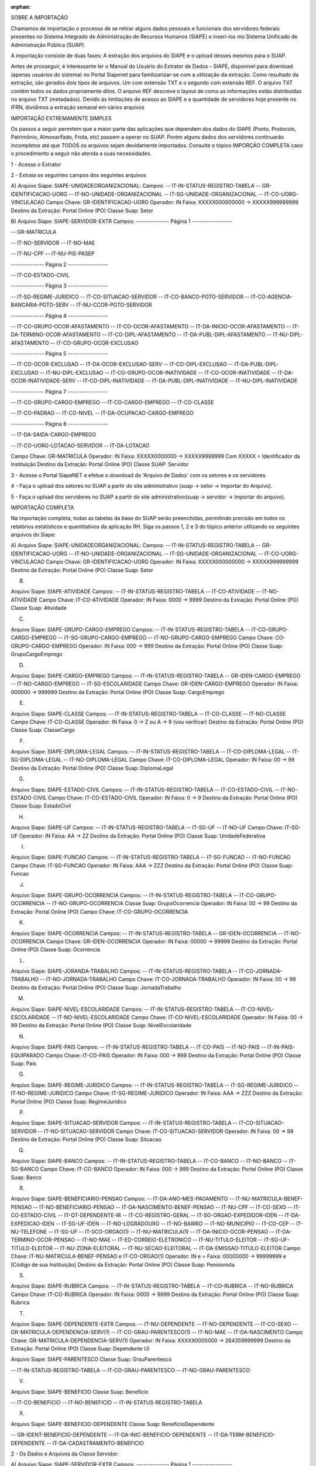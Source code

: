 :orphan:

SOBRE A IMPORTAÇÃO

Chamamos de importação o processo de se retirar alguns dados pessoais e funcionais dos servidores federais presentes no Sistema Integrado de Administração de Recursos Humanos (SIAPE) e inseri-los mo Sistema Unificado de Administração Pública (SUAP).

A importação consiste de duas fases: A extração dos arquivos do SIAPE e o upload desses mesmos para o SUAP.

Antes de prosseguir, é interessante ler o Manual do Usuário do Extrator de Dados – SIAPE, disponível para download (apenas usuários do sistema) no Portal Siapenet para familizarizar-se com a utilização da extração. Como resultado da extração, são gerados dois tipos de arquivos. Um com extensão TXT e o segundo com extensão REF. O arquivo TXT contém todos os dados propriamente ditos. O arquivo REF descreve o layout de como as informações estão distribuídas no arquivo TXT (metadados). Devido às limitações de acesso ao SIAPE e a quantidade de servidores hoje presente no IFRN, dividimos a extração semanal em vários arquivos

IMPORTAÇÃO EXTREMAMENTE SIMPLES

Os passos a seguir permitem que a maior parte das aplicações que dependem dos dados do SIAPE (Ponto, Protocolo, Patrimônio, Almoxarifado, Frota, etc) passem a operar no SUAP. Porém alguns dados dos servidores continuarão incompletos até que TODOS os arquivos sejam devidamente importados. Consulte o tópico IMPORÇÃO COMPLETA caso o procedimento a seguir não atenda a suas necessidades.

1 - Acesse o Extrator

2 - Extraia os seguintes campos dos seguintes arquivos 

A)
Arquivo Siape: SIAPE-UNIDADEORGANIZACIONAL:
Campos:
-- IT-IN-STATUS-REGISTRO-TABELA
-- GR-IDENTIFICACAO-UORG
-- IT-NO-UNIDADE-ORGANIZACIONAL
-- IT-SG-UNIDADE-ORGANIZACIONAL
-- IT-CO-UORG-VINCULACAO
Campo Chave: GR-IDENTIFICACAO-UORG
Operador: IN
Faixa: XXXXX000000000 -> XXXXX999999999
Destino da Extração: Portal Online (PO)
Classe Suap: Setor

B)
Arquivo Siape: SIAPE-SERVIDOR-EXTR
Campos:
-------------- Página 1 -----------------

-- GR-MATRICULA

-- IT-NO-SERVIDOR
-- IT-NO-MAE

-- IT-NU-CPF
-- IT-NU-PIS-PASEP

-------------- Página 2 -----------------

-- IT-CO-ESTADO-CIVIL

-------------- Página 3 -----------------

-- IT-SG-REGIME-JURIDICO
-- IT-CO-SITUACAO-SERVIDOR
-- IT-CO-BANCO-PGTO-SERVIDOR
-- IT-CO-AGENCIA-BANCARIA-PGTO-SERV
-- IT-NU-CCOR-PGTO-SERVIDOR

-------------- Página 4 -----------------

-- IT-CO-GRUPO-OCOR-AFASTAMENTO
-- IT-CO-OCOR-AFASTAMENTO
-- IT-DA-INICIO-OCOR-AFASTAMENTO
-- IT-DA-TERMINO-OCOR-AFASTAMENTO
-- IT-CO-DIPL-AFASTAMENTO
-- IT-DA-PUBL-DIPL-AFASTAMENTO
-- IT-NU-DIPL-AFASTAMENTO
-- IT-CO-GRUPO-OCOR-EXCLUSAO

-------------- Página 5 -----------------

-- IT-CO-OCOR-EXCLUSAO
-- IT-DA-OCOR-EXCLUSAO-SERV
-- IT-CO-DIPL-EXCLUSAO
-- IT-DA-PUBL-DIPL-EXCLUSAO
-- IT-NU-DIPL-EXCLUSAO
-- IT-CO-GRUPO-OCOR-INATIVIDADE
-- IT-CO-OCOR-INATIVIDADE
-- IT-DA-OCOR-INATIVIDADE-SERV
-- IT-CO-DIPL-INATIVIDADE
-- IT-DA-PUBL-DIPL-INATIVIDADE
-- IT-NU-DIPL-INATIVIDADE

-------------- Página 7 -----------------

-- IT-CO-GRUPO-CARGO-EMPREGO
-- IT-CO-CARGO-EMPREGO
-- IT-CO-CLASSE

-- IT-CO-PADRAO
-- IT-CO-NIVEL
-- IT-DA-OCUPACAO-CARGO-EMPREGO

-------------- Página 8 -----------------

-- IT-DA-SAIDA-CARGO-EMPREGO

-- IT-CO-UORG-LOTACAO-SERVIDOR
-- IT-DA-LOTACAO

Campo Chave: GR-MATRICULA
Operador: IN
Faixa: XXXXX0000000 -> XXXXX9999999
Com XXXXX = Identificador da Instituição
Destino da Extração: Portal Online (PO)
Classe SUAP: Servidor

3 - Acesse o Portal SiapeNET e efetue o download do 'Arquivo de Dados' com os setores e os servidores

4 - Faça o upload dos setores no SUAP a partir do site administrativo (suap -> setor -> Importar do Arquivo).

5 - Faça o upload dos servidores no SUAP a partir do site administrativo(suap -> servidor -> Importar do arquivo).

IMPORTAÇÂO COMPLETA

Na importação completa, todas as tabelas da base do SUAP serão preenchidas, permitindo precisão em todos os relatórios estatísticos e quantitativos da aplicação RH. Siga os passos 1, 2 e 3 do tópico anterior utilizando os seguintes arquivos do Siape:

A)
Arquivo Siape: SIAPE-UNIDADEORGANIZACIONAL:
Campos:
-- IT-IN-STATUS-REGISTRO-TABELA
-- GR-IDENTIFICACAO-UORG
-- IT-NO-UNIDADE-ORGANIZACIONAL
-- IT-SG-UNIDADE-ORGANIZACIONAL
-- IT-CO-UORG-VINCULACAO
Campo Chave: GR-IDENTIFICACAO-UORG
Operador: IN
Faixa: XXXXX000000000 -> XXXXX999999999
Destino da Extração: Portal Online (PO)
Classe Suap: Setor

B)

Arquivo Siape: SIAPE-ATIVIDADE
Campos:
-- IT-IN-STATUS-REGISTRO-TABELA
-- IT-CO-ATIVIDADE
-- IT-NO-ATIVIDADE
Campo Chave: IT-CO-ATIVIDADE
Operador: IN
Faixa: 0000 -> 9999
Destino da Extração: Portal Online (PO)
Classe Suap: Atividade

C)

Arquivo Siape: SIAPE-GRUPO-CARGO-EMPREGO
Campos:
-- IT-IN-STATUS-REGISTRO-TABELA
-- IT-CO-GRUPO-CARGO-EMPREGO
-- IT-SG-GRUPO-CARGO-EMPREGO
-- IT-NO-GRUPO-CARGO-EMPREGO
Campo Chave: CO-GRUPO-CARGO-EMPREGO
Operador: IN
Faixa: 000 -> 999
Destino da Extração: Portal Online (PO)
Classe Suap: GrupoCargoEmprego

D)

Arquivo Siape: SIAPE-CARGO-EMPREGO
Campos:
-- IT-IN-STATUS-REGISTRO-TABELA
-- GR-IDEN-CARGO-EMPREGO
-- IT-NO-CARGO-EMPREGO
-- IT-SG-ESCOLARIDADE
Campo Chave: GR-IDEN-CARGO-EMPREGO
Operador: IN
Faixa: 000000 -> 999999
Destino da Extração: Portal Online (PO)
Classe Suap: CargoEmprego

E)

Arquivo Siape: SIAPE-CLASSE
Campos:
-- IT-IN-STATUS-REGISTRO-TABELA
-- IT-CO-CLASSE
-- IT-NO-CLASSE
Campo Chave: IT-CO-CLASSE
Operador: IN
Faixa: 0 -> Z ou A -> 9 (vou verificar)
Destino da Extração: Portal Online (PO)
Classe Suap: ClasseCargo

F)

Arquivo Siape: SIAPE-DIPLOMA-LEGAL
Campos:
-- IT-IN-STATUS-REGISTRO-TABELA
-- IT-CO-DIPLOMA-LEGAL
-- IT-SG-DIPLOMA-LEGAL
-- IT-NO-DIPLOMA-LEGAL
Campo Chave: IT-CO-DIPLOMA-LEGAL
Operador: IN
Faixa: 00 -> 99
Destino da Extração: Portal Online (PO)
Classe Suap: DiplomaLegal

G)

Arquivo Siape: SIAPE-ESTADO-CIVIL
Campos:
-- IT-IN-STATUS-REGISTRO-TABELA
-- IT-CO-ESTADO-CIVIL
-- IT-NO-ESTADO-CIVIL
Campo Chave: IT-CO-ESTADO-CIVIL
Operador: IN
Faixa: 0 -> 9
Destino da Extração: Portal Online (PO)
Classe Suap: EstadoCivil

H)

Arquivo Siape: SIAPE-UF
Campos:
-- IT-IN-STATUS-REGISTRO-TABELA
-- IT-SG-UF
-- IT-NO-UF
Campo Chave: IT-SG-UF
Operador: IN
Faixa: AA -> ZZ
Destino da Extração: Portal Online (PO)
Classe Suap: UnidadeFederativa

I)

Arquivo Siape: SIAPE-FUNCAO
Campos:
-- IT-IN-STATUS-REGISTRO-TABELA
-- IT-SG-FUNCAO
-- IT-NO-FUNCAO
Campo Chave: IT-SG-FUNCAO
Operador: IN
Faixa: AAA -> ZZZ
Destino da Extração: Portal Online (PO)
Classe Suap: Funcao

J)

Arquivo Siape: SIAPE-GRUPO-OCORRENCIA
Campos:
-- IT-IN-STATUS-REGISTRO-TABELA
-- IT-CO-GRUPO-OCORRENCIA
-- IT-NO-GRUPO-OCORRENCIA
Classe Suap: GrupoOcorrencia
Operador: IN
Faixa: 00 -> 99
Destino da Extração: Portal Online (PO)
Campo Chave: IT-CO-GRUPO-OCORRENCIA

K)

Arquivo Siape: SIAPE-OCORRENCIA
Campos:
-- IT-IN-STATUS-REGISTRO-TABELA
-- GR-IDEN-OCORRENCIA
-- IT-NO-OCORRENCIA
Campo Chave: GR-IDEN-OCORRENCIA
Operador: IN
Faixa: 00000 -> 99999
Destino da Extração: Portal Online (PO)
Classe Suap: Ocorrencia

L)

Arquivo Siape: SIAPE-JORANDA-TRABALHO
Campos:
-- IT-IN-STATUS-REGISTRO-TABELA
-- IT-CO-JORNADA-TRABALHO
-- IT-NO-JORNADA-TRABALHO
Campo Chave: IT-CO-JORNADA-TRABALHO
Operador: IN
Faixa: 00 -> 99
Destino da Extração: Portal Online (PO)
Classe Suap: JornadaTrabalho

M)

Arquivo Siape: SIAPE-NIVEL-ESCOLARIDADE
Campos:
-- IT-IN-STATUS-REGISTRO-TABELA
-- IT-CO-NIVEL-ESCOLARIDADE
-- IT-NO-NIVEL-ESCOLARIDADE
Campo Chave: IT-CO-NIVEL-ESCOLARIDADE
Operador: IN
Faixa: 00 -> 99
Destino da Extração: Portal Online (PO)
Classe Suap: NivelEscolaridade

N)

Arquivo Siape: SIAPE-PAIS
Campos:
-- IT-IN-STATUS-REGISTRO-TABELA
-- IT-CO-PAIS
-- IT-NO-PAIS
-- IT-IN-PAIS-EQUIPARADO
Campo Chave: IT-CO-PAIS
Operador: IN
Faixa: 000 -> 999
Destino da Extração: Portal Online (PO)
Classe Suap: Pais

O)

Arquivo Siape: SIAPE-REGIME-JURIDICO
Campos:
-- IT-IN-STATUS-REGISTRO-TABELA
-- IT-SG-REGIME-JURIDICO
-- IT-NO-REGIME-JURIDICO
Campo Chave: IT-SG-REGIME-JURIDICO
Operador: IN
Faixa: AAA -> ZZZ
Destino da Extração: Portal Online (PO)
Classe Suap: RegimeJuridico

P)

Arquivo Siape: SIAPE-SITUACAO-SERVIDOR
Campos:
-- IT-IN-STATUS-REGISTRO-TABELA
-- IT-CO-SITUACAO-SERVIDOR
-- IT-NO-SITUACAO-SERVIDOR
Campo Chave: IT-CO-SITUACAO-SERVIDOR
Operador: IN
Faixa: 00 -> 99
Destino da Extração: Portal Online (PO)
Classe Suap: Situacao

Q)

Arquivo Siape: SIAPE-BANCO
Campos:
-- IT-IN-STATUS-REGISTRO-TABELA
-- IT-CO-BANCO
-- IT-NO-BANCO
-- IT-SG-BANCO
Campo Chave: IT-CO-BANCO
Operador: IN
Faixa: 000 -> 999
Destino da Extração: Portal Online (PO)
Classe Suap: Banco

R)

Arquivo Siape: SIAPE-BENEFICIARIO-PENSAO
Campos:
-- IT-DA-ANO-MES-PAGAMENTO
-- IT-NU-MATRICULA-BENEF-PENSAO
-- IT-NO-BENEFICIARIO-PENSAO
-- IT-DA-NASCIMENTO-BENEF-PENSAO
-- IT-NU-CPF
-- IT-CO-SEXO
-- IT-CO-ESTADO-CIVIL
-- IT-QT-DEPENDENTE-IR
-- IT-CO-REGISTRO-GERAL
-- IT-SG-ORGAO-EXPEDIDOR-IDEN
-- IT-DA-EXPEDICAO-IDEN
-- IT-SG-UF-IDEN
-- IT-NO-LOGRADOURO
-- IT-NO-BAIRRO
-- IT-NO-MUNICIPIO
-- IT-CO-CEP
-- IT-NU-TELEFONE
-- IT-SG-UF
-- IT-0CO-ORGAO(1)
-- IT-NU-MATRICULA(1)
-- IT-DA-INICIO-OCOR-PENSAO
-- IT-DA-TERMINO-OCOR-PENSAO
-- IT-NO-MAE
-- IT-ED-CORREIO-ELETRONICO
-- IT-NU-TITULO-ELEITOR
-- IT-SG-UF-TITULO-ELEITOR
-- IT-NU-ZONA-ELEITORAL
-- IT-NU-SECAO-ELEITORAL
-- IT-DA-EMISSAO-TITULO-ELEITOR
Campo Chave: IT-NU-MATRICULA-BENEF-PENSAO e IT-CO-ORGAO(1)
Operador: IN e =
Faixa: 00000000 -> 99999999 e [Código de sua Instituição]
Destino da Extração: Portal Online (PO)
Classe Suap: Pensionista

S)

Arquivo Siape: SIAPE-RUBRICA
Campos:
-- IT-IN-STATUS-REGISTRO-TABELA
-- IT-CO-RUBRICA
-- IT-NO-RUBRICA
Campo Chave: IT-CO-RUBRICA
Operador: IN
Faixa: 0000 -> 9999
Destino da Extração: Portal Online (PO)
Classe Suap: Rubrica

T)

Arquivo Siape: SIAPE-DEPENDENTE-EXTR
Campos:
-- IT-NU-DEPENDENTE
-- IT-NO-DEPENDENTE
-- IT-CO-SEXO
-- GR-MATRICULA-DEPENDENCIA-SERV(1)
-- IT-CO-GRAU-PARENTESCO(1)
-- IT-NO-MAE
-- IT-DA-NASCIMENTO
Campo Chave: GR-MATRICULA-DEPENDENCIA-SERV(1)
Operador: IN
Faixa: XXXXX0000000 -> 264359999999
Destino da Extração: Portal Online (PO)
Classe Suap: Dependente
U)

Arquivo Siape: SIAPE-PARENTESCO
Classe Suap: GrauParentesco

-- IT-IN-STATUS-REGISTRO-TABELA
-- IT-CO-GRAU-PARENTESCO
-- IT-NO-GRAU-PARENTESCO

V)

Arquivo Siape: SIAPE-BENEFICIO
Classe Suap: Beneficio

-- IT-CO-BENEFICIO
-- IT-NO-BENEFICIO
-- IT-IN-STATUS-REGISTRO-TABELA

X)

Arquivo Siape: SIAPE-BENEFICIO-DEPENDENTE
Classe Suap: BeneficioDependente

-- GR-IDENT-BENEFICIO-DEPENDENTE
-- IT-DA-INIC-BENEFICIO-DEPENDENTE
-- IT-DA-TERM-BENEFICIO-DEPENDENTE
-- IT-DA-CADASTRAMENTO-BENEFICIO

2 - Os Dados e Arquivos da Classe Servidor:

A)
Arquivo Siape: SIAPE-SERVIDOR-EXTR
Campos:
-------------- Página 1 -----------------

-- GR-MATRICULA

-- IT-NO-SERVIDOR
-- IT-NO-MAE

-- IT-NU-CPF
-- IT-NU-PIS-PASEP

-------------- Página 2 -----------------

-- IT-CO-ESTADO-CIVIL

-------------- Página 3 -----------------

-- IT-SG-REGIME-JURIDICO
-- IT-CO-SITUACAO-SERVIDOR
-- IT-CO-BANCO-PGTO-SERVIDOR
-- IT-CO-AGENCIA-BANCARIA-PGTO-SERV
-- IT-NU-CCOR-PGTO-SERVIDOR

-------------- Página 4 -----------------

-- IT-CO-GRUPO-OCOR-AFASTAMENTO
-- IT-CO-OCOR-AFASTAMENTO
-- IT-DA-INICIO-OCOR-AFASTAMENTO
-- IT-DA-TERMINO-OCOR-AFASTAMENTO
-- IT-CO-DIPL-AFASTAMENTO
-- IT-DA-PUBL-DIPL-AFASTAMENTO
-- IT-NU-DIPL-AFASTAMENTO
-- IT-CO-GRUPO-OCOR-EXCLUSAO

-------------- Página 5 -----------------

-- IT-CO-OCOR-EXCLUSAO
-- IT-DA-OCOR-EXCLUSAO-SERV
-- IT-CO-DIPL-EXCLUSAO
-- IT-DA-PUBL-DIPL-EXCLUSAO
-- IT-NU-DIPL-EXCLUSAO
-- IT-CO-GRUPO-OCOR-INATIVIDADE
-- IT-CO-OCOR-INATIVIDADE
-- IT-DA-OCOR-INATIVIDADE-SERV
-- IT-CO-DIPL-INATIVIDADE
-- IT-DA-PUBL-DIPL-INATIVIDADE
-- IT-NU-DIPL-INATIVIDADE

-------------- Página 7 -----------------

-- IT-CO-GRUPO-CARGO-EMPREGO
-- IT-CO-CARGO-EMPREGO
-- IT-CO-CLASSE

-- IT-CO-PADRAO
-- IT-CO-NIVEL
-- IT-DA-OCUPACAO-CARGO-EMPREGO

-------------- Página 8 -----------------

-- IT-DA-SAIDA-CARGO-EMPREGO

-- IT-CO-UORG-LOTACAO-SERVIDOR
-- IT-DA-LOTACAO

Campo Chave: GR-MATRICULA
Operador: IN
Faixa: XXXXX0000000 -> XXXXX9999999
Com XXXXX = Identificador da Instituição
Destino da Extração: Portal Online (PO)
Classe SUAP: Servidor

B)
Arquivo Siape: SIAPE-SERVIDOR-EXTR
Campos:
-------------- Página 1 -----------------

GR-MATRICULA

IT-DA-NASCIMENTO

-------------- Página 2 -----------------

IT-CO-SEXO

IT-QT-DEPENDENTE-IR
IT-NU-CARTEIRA-TRABALHO
IT-NU-SERIE-CARTEIRA-TRABALHO
IT-SG-UF-CTRA-SERVIDOR
IT-DA-PRIMEIRO-EMPREGO

IT-DA-CADASTRAMENTO-SERVIDOR

IT-CO-NIVEL-ESCOLARIDADE

-------------- Página 5 -----------------

IT-NU-PROCESSO-APOSENTADORIA
IT-CO-GRUPO-OCOR-INGR-ORGAO

-------------- Página 6 -----------------

IT-CO-OCOR-INGR-ORGAO
IT-DA-OCOR-INGR-ORGAO-SERV
IT-CO-DIPL-INGR-ORGAO
IT-DA-PUBL-DIPL-INGR-ORGAO
IT-NU-DIPL-INGR-ORGAO
IT-CO-GRUPO-OCOR-INGR-SPUB
IT-CO-OCOR-INGR-SPUB
IT-DA-OCOR-INGR-SPUB-SERV
IT-CO-DIPL-INGR-SPUB
IT-DA-PUBL-DIPL-INGR-SPUB
IT-NU-DIPL-INGR-SPUB

-------------- Página 8 -----------------

IT-SG-FUNCAO
IT-CO-NIVEL-FUNCAO
IT-SG-ESCOLARIDADE-FUNCAO
IT-IN-OPCAO-FUNCAO
IT-DA-INGRESSO-FUNCAO
IT-DA-SAIDA-FUNCAO
IT-CO-UORG-FUNCAO
IT-CO-ATIVIDADE-FUNCAO

-------------- Página 9 -----------------

IT-SG-NOVA-FUNCAO
IT-CO-NIVEL-NOVA-FUNCAO
IT-SG-ESCOLARIDADE-NOVA-FUNCAO
IT-IN-OPCAO-NOVA-FUNCAO
IT-DA-INGRESSO-NOVA-FUNCAO
IT-DA-SAIDA-NOVA-FUNCAO
IT-CO-UORG-NOVA-FUNCAO
IT-CO-ATIVIDADE-NOVA-FUNCAO

IT-CO-JORNADA-TRABALHO

-------------- Página 10 ----------------

IT-NU-NUMERADOR-PROP
IT-NU-DENOMINADOR-PROP

Campo Chave: GR-MATRICULA
Operador: IN
Faixa: XXXXX0000000 -> XXXXX9999999
Com XXXXX = Identificador da Instituição
Destino da Extração: Portal Online (PO)
Classe Suap: Servidor

C)
Arquivo Siape: SIAPE-SERVIDOR-EXTR
Campos:
-------------- Página 1 -----------------

GR-MATRICULA

-------------- Página 8 -----------------

IT-CO-VAGA

-------------- Página 11 ----------------

IT-CO-REGISTRO-GERAL
IT-SG-ORGAO-EXPEDIDOR-IDEN
IT-DA-EXPEDICAO-IDEN
IT-SG-UF-IDEN

-------------- Página 12 ----------------

IT-DA-OBITO

-------------- Página 13 ----------------

IT-NU-TITULO-ELEITOR
IT-IN-OPERADOR-RAIOX

IT-CO-GRUPO-OCOR-INGR-SPUB-POSSE
IT-CO-OCOR-INGR-SPUB-POSSE

-------------- Página 14 ----------------

IT-DA-OCOR-INGR-SPUB-POSSE
IT-CO-DIPL-INGR-SPUB-POSSE
IT-DA-PUBL-DIPL-INGR-SPUB-POSSE
IT-NU-DIPL-INGR-SPUB-POSSE

-------------- Página 17 ----------------

IT-NU-SEQ-FORMACAO-RH
IT-CO-TITULACAO-FORMACAO-RH

Campo Chave: GR-MATRICULA
Operador: IN
Faixa: XXXXX0000000 -> XXXXX9999999
Com XXXXX = Identificador da Instituição
Destino da Extração: Portal Online (PO)
Classe Suap: Servidor

D)
Arquivo Siape: SIAPE-SERVIDOR-DISPONIVEL
Campos:
-------------- Página 1 -----------------

GR-MATRICULA-SERV-DISPONIVEL

IT-NO-LOGRADOURO
IT-NO-BAIRRO
IT-NO-MUNICIPIO
IT-CO-CEP
IT-SG-UF-SERV-DISPONIVEL

-------------- Página 2 -----------------

IT-NU-ENDERECO
IT-NU-COMPLEMENTO-ENDERECO
IT-CO-PAIS-ENDERECO
IT-NU-DDD-TELEFONE
IT-NU-TELEFONE
IT-NU-RAMAL-TELEFONE

-------------- Página 3 -----------------

IT-ED-CORREIO-ELETRONICO

IT-SG-GRUPO-SANGUINEO
IT-SG-FATOR-RH

Campo Chave: GR-MATRICULA-SERV-DISPONIVEL
Operador: IN
Faixa: XXXXX0000000 -> XXXXX9999999
Com XXXXX = Identificador da Instituição
Destino da Extração: Portal Online (PO)
Classe Suap: Servidor

E)
Arquivo Siaper: SIPE-U-RH
Campos:
-------------- Página 1 -----------------

NU-CPF-RH

NO-MUNICIPIO-NASCIMENTO-RH

NO-PAI-RH

-------------- Página 2 -----------------

SG-UF-TITULO-ELEITOR-RH

NU-ZONA-ELEITORAL-RH
NU-SECAO-ELEITORAL-RH
DA-EMISSAO-TITULO-ELEITOR-RH

-------------- Página 3 -----------------

NU-CART-MOTORISTA-RH
NU-REGISTRO-CART-MOTORISTA-RH
IN-CATEGORIA-CART-MOTORISTA-RH
SG-UF-CART-MOTORISTA-RH

DA-EXPEDICAO-CART-MOTORISTA-RH
DA-VALIDADE-CART-MOTORISTA-RH

-------------- Página 5 -----------------

ED-FAX-RH

ED-SG-UF-MUNICIPIO-RH

-------------- Página 6 -----------------

CO-IDENT-UNICA-SIAPE-RH

Campo Chave: NU-CPF-RH
Operador: IN
Faixa: 00000000000 -> 99999999999
Campo Chave: ED-SG-UF-MUNICIPIO-RH
Operador: =
Faixa: RN
Destino da Extração: Portal Batch (PO)
Classe Suap: Servidor

F)
Arquivo Siape: SIAPE-SERVIDOR-FERIAS
Campos:
-- GR-MATR-EXERCICIO-FERIAS
-- IT-DA-INICIO-FERIAS
-- IT-QT-DIAS-FERIAS
Campo Chave: MATRICULA-EXERCICIO-FERIAS
Operador: IN
Faixa: XXXXX00000000000 -> XXXXX9999999999
Destino da Extração: Portal Online (PO)
Com XXXXX = Identificador da Instituição
Classe Suap: Servidor

G)
Arquivo Siape: SIAPE-SERVIDOR-FERIAS-HIST
Campos:
-- GR-MATR-EXERCICIO-FERIAS-HIST
-- IT-DA-INICIO-FERIAS
-- IT-QT-DIAS-FERIAS
Campo Chave: MATRICULA-EXERCICIO-FERIAS
Operador: IN
Faixa: XXXXX00000000000000000 -> XXXXX99999999999999999
Destino da Extração: Portal Online (PO)
Com XXXXX = Código da Instituição
Classe Suap: Servidor

H) A classe Contra-cheque é preenchida utilizando um arquivo chamado fita-espelho.

OBSERVAÇÕES FINAIS

Após a finalização de uma importação, um arquivo de log é gerado em suap/rh/logs. Lá pode-se encontrar dados que apontem para a possível solução de algum problema.

O terminal do extrator oferece um recurso de macros que pode eventualmente automatizar parte do processo de importação. Mas os arquivo do extrator mudam com tanta freqüência que ainda estamos estudando a vaibilidade da criação de uma macro para população inicial. Por enquanto, possuimos apenas uma para atualização semanal de servidores. Onde a macro se torna "pequena" e as importações são mais freqüentes.

Passo-a-passo de como utilizar a macro:

1 - Faça o download do arquivo 'Macro para Extracao de Servidores.mac', presente na pasta raiz do projeto SUAP.
2 - Edite-o, substituindo 'ZZZZ' pelo identificador de seu Órgão. Esse identificador pode ser decoberto consultando-se seu setor de recursos humanos ou seu temrminal de extração.
3 - Acesse https://acesso.serpro.gov.br/HOD10/jsp/logonID.jsp e log com seu usuário e senha
4 - Uma vez no terminal do extrator, acesso a opação EXTRACAO-SIAPE
5 - Navegue pelo terminal até a opção EXCOEXARQ -> CONSULTA/EXTRAI ARQUIVO
6 - Quando o cursor estiver posicionado para que seja digitado o NOME DO ARQUIVO, pressione o botão 'Reproduzir Macro' localizado na barra de botões do seu terminal de extração ou cliqeu em 'Ação -> Executar Macro' presente na barra de menu do seu terminal de extração
7 - Na janela 'Reproduzir macro' procure em 'Local da macro' por 'Macro para Extracao de Servidores.mac'. Caso não encontre, clique no botão 'Incluir' e aponte o diretório onde você salvou o arquivo no passo 1 desse procedimento. Quando encontrar a macro, clique em 'OK'
8 - Aguarde até que a Macro seja completamente executada. Você sabe que ela chegou ao fim, depois que o ícone de um relógio desaparecer da última linha do terminal de extração. O último arquivo a ser processdado demora um pouco, por isso, não estranhe a demora. Apenas aguarde o desaparecimento do relógio e pode deslogar logo em seguida.
9 - Acesse https://www.siapenet.gov.br/Portal/Orgao.asp e log com seu CPF e senha
10 - No menu localizado no lado esquedo da página, acesse 'Obtenção e Envio de Arquivo -> Obtenção de Arquivos -> Arquivos do Extrator'
11 - Faça o download dos 'Arquivo de Dados' EXTR1, EXTR2, EXTR3, EXTR4  e EXTR5.
12 - Extraia todos, pois eles devem vir compactados.
13 - Acesse o site administrativo do SUAP e na aplicação SUAP, selecione 'Servidores'
14 - Clique no botão 'Importar do Arquivo'
15 - Faça o upload dos 5 arquivos que foram baixados do portal SiapeNET aqui. A correspondência é:

SIAPE-SERVIDOR-EXTR I: EXTR1
SIAPE-SERVIDOR-EXTR II: EXTR2
SIAPE-SERVIDOR-EXTR III: EXTR3
SIAPE-SERVIDOR-DISPONIVEL: EXTR4
SIPE-U-RH: EXTR5

Lembrando que: A obrigatoriedade é apenas para o arquivo EXTR1, pois ele insere as informações mínimas para criação dos servidores (Matricula, CPF e Setor). Então, é possível, por exemplo, importar apenas o EXTR1. Ou apenas o EXTR1 e o EXTR5. Mas nunca apenas o EXTR5.
